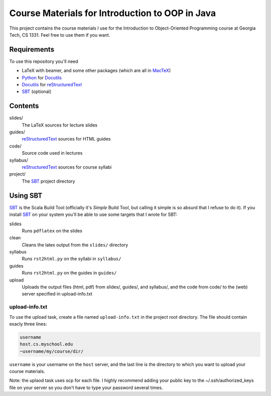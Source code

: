 Course Materials for Introduction to OOP in Java
================================================

This project contains the course materials I use for the Introduction to Object-Oriented Programming course at Georgia Tech, CS 1331.  Feel free to use them if you want.

Requirements
------------

To use this repository you'll need

- LaTeX with beamer, and some other packages (which are all in MacTeX_)
- Python_ for Docutils_
- Docutils_ for reStructuredText_
- SBT_ (optional)

Contents
--------

slides/
  The LaTeX sources for lecture slides

guides/
  reStructuredText_ sources for HTML guides

code/
  Source code used in lectures

syllabus/
  reStructuredText_ sources for course syllabi

project/
  The SBT_ project directory

Using SBT
---------

SBT_ is the Scala Build Tool (officially it's *Simple* Build Tool, but calling it simple is so absurd that I refuse to do it).  If you install SBT_ on your system you'll be able to use some targets that I wrote for SBT:

slides
  Runs ``pdflatex`` on the slides

clean
  Cleans the latex output from the ``slides/`` directory

syllabus
  Runs ``rst2html.py`` on the syllabi in ``syllabus/``

guides
  Runs ``rst2html.py`` on the guides in ``guides/``

upload
  Uploads the output files (html, pdf) from slides/, guides/, and syllabus/, and the code from code/ to the (web) server specified in upload-info.txt

upload-info.txt
~~~~~~~~~~~~~~~

To use the upload task, create a file named ``upload-info.txt`` in the project root directory.  The file should contain exacly three lines:

.. code-block::
  
  username
  host.cs.myschool.edu
  ~username/my/course/dir/

``username`` is your username on the ``host`` server, and the last line is the directory to which you want to upload your course materials.

Note: the uplaod task uses scp for each file.  I highly recommend
adding your public key to the ~/.ssh/authorized_keys file on your
server so you don't have to type your password several times.

.. _MacTeX: http://tug.org/mactex/
.. _Python: http://www.python.org/
.. _Docutils: http://docutils.sourceforge.net/
.. _reStructuredText: http://docutils.sourceforge.net/rst.html
.. _SBT: http://www.scala-sbt.org/
